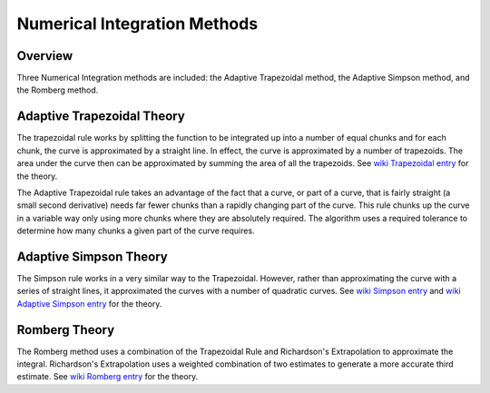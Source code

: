 

.. 
   .. Copyright © 2019–2023 Advanced Micro Devices, Inc

.. `Terms and Conditions <https://www.amd.com/en/corporate/copyright>`_.

.. meta::
   :keywords: fintech, trapezoidal, Simpson, Romberg
   :description: Three Numerical Integration methods are included: the Adaptive Trapezoidal method, the Adaptive Simpson method and the Romberg method.
   :xlnxdocumentclass: Document
   :xlnxdocumenttype: Tutorials


*****************************
Numerical Integration Methods
*****************************

Overview
========

Three Numerical Integration methods are included: the Adaptive Trapezoidal method, the Adaptive Simpson method, and the Romberg method. 

Adaptive Trapezoidal Theory
===========================

The trapezoidal rule works by splitting the function to be integrated up into a number of equal chunks and for each chunk, the curve is approximated by a straight line. In effect, the curve is approximated by a number of trapezoids. The area under the curve then can be approximated by summing the area of all the trapezoids. See `wiki Trapezoidal entry`_ for the theory.

.. _wiki Trapezoidal entry: https://en.wikipedia.org/wiki/Trapezoidal_rule

The Adaptive Trapezoidal rule takes an advantage of the fact that a curve, or part of a curve, that is fairly straight (a small second derivative) needs far fewer chunks than a rapidly changing part of the curve. This rule chunks up the curve in a variable way only using more chunks where they are absolutely required. The algorithm uses a required tolerance to determine how many chunks a given part of the curve requires.

Adaptive Simpson Theory
=======================

The Simpson rule works in a very similar way to the Trapezoidal. However, rather than approximating the curve with a series of straight lines, it approximated the curves with a number of quadratic curves. See `wiki Simpson entry`_ and `wiki Adaptive Simpson entry`_ for the theory.

Romberg Theory
==============

The Romberg method uses a combination of the Trapezoidal Rule and Richardson's Extrapolation to approximate the integral. Richardson's Extrapolation uses a weighted combination of two estimates to generate a more accurate third estimate. See `wiki Romberg entry`_ for the theory.

.. _wiki Trapezoidal entry: https://en.wikipedia.org/wiki/Trapezoidal_rule
.. _wiki Simpson entry: https://en.wikipedia.org/wiki/Simpson%27s_rule
.. _wiki Adaptive Simpson entry: https://en.wikipedia.org/wiki/Adaptive_Simpson%27s_method
.. _wiki Romberg entry: https://en.wikipedia.org/wiki/Romberg%27s_method

